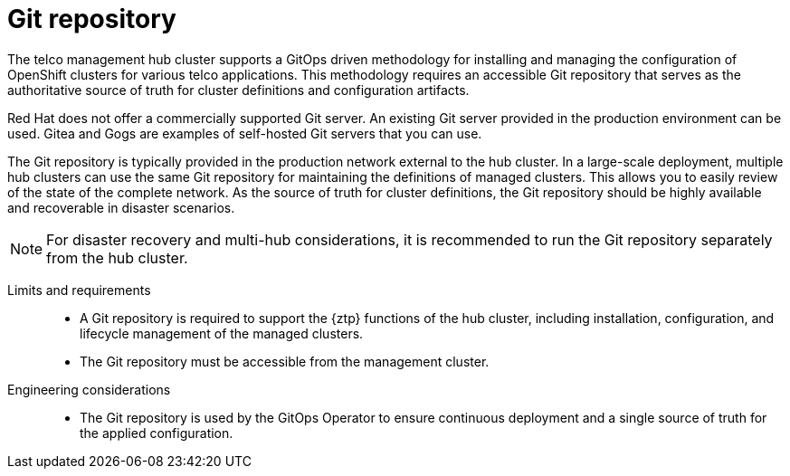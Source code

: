 // Module included in the following assemblies:
//
// * scalability_and_performance/telco-hub-rds.adoc

:_mod-docs-content-type: CONCEPT
[id="telco-hub-git-repository_{context}"]
= Git repository

The telco management hub cluster supports a GitOps driven methodology for installing and managing the configuration of OpenShift clusters for various telco applications.
This methodology requires an accessible Git repository that serves as the authoritative source of truth for cluster definitions and configuration artifacts.

Red Hat does not offer a commercially supported Git server.
An existing Git server provided in the production environment can be used.
Gitea and Gogs are examples of self-hosted Git servers that you can use.

The Git repository is typically provided in the production network external to the hub cluster.
In a large-scale deployment, multiple hub clusters can use the same Git repository for maintaining the definitions of managed clusters. This allows you to easily review of the state of the complete network.
As the source of truth for cluster definitions, the Git repository should be highly available and recoverable in disaster scenarios.

[NOTE]
====
For disaster recovery and multi-hub considerations, it is recommended to run the Git repository separately from the hub cluster.
====

Limits and requirements::
* A Git repository is required to support the {ztp} functions of the hub cluster, including installation, configuration, and lifecycle management of the managed clusters.
* The Git repository must be accessible from the management cluster.

Engineering considerations::
* The Git repository is used by the GitOps Operator to ensure continuous deployment and a single source of truth for the applied configuration.
